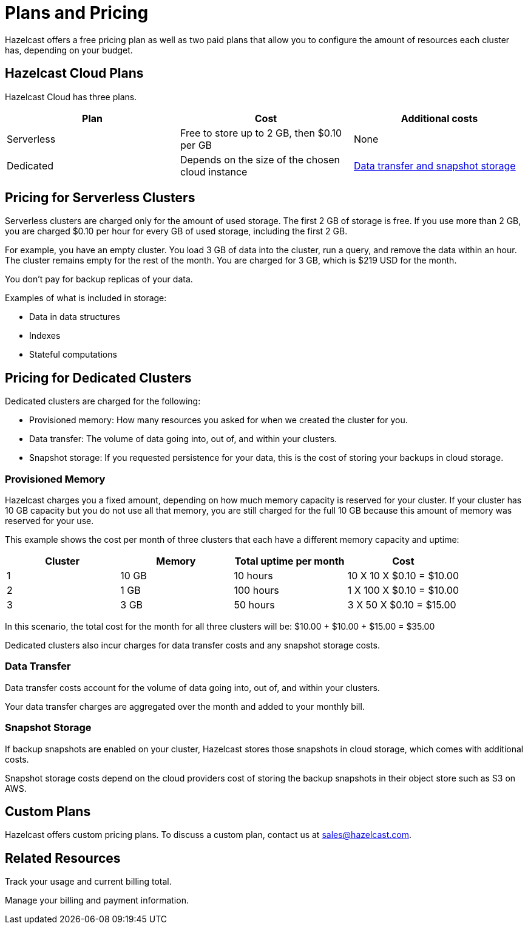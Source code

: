 = Plans and Pricing
:description: Hazelcast offers a free pricing plan as well as two paid plans that allow you to configure the amount of resources each cluster has, depending on your budget.

{description}

== Hazelcast Cloud Plans

Hazelcast Cloud has three plans.

[cols="a,a,a"]
|===
|Plan|Cost|Additional costs

|Serverless
|Free to store up to 2 GB, then $0.10 per GB
|None

|Dedicated
|Depends on the size of the chosen cloud instance
|<<additional-charges-for-enterprise-plans, Data transfer and snapshot storage>>
|===

== Pricing for Serverless Clusters

Serverless clusters are charged only for the amount of used storage. The first 2 GB of storage is free. If you use more than 2 GB, you are charged $0.10 per hour for every GB of used storage, including the first 2 GB.

For example, you have an empty cluster. You load 3 GB of data into the cluster, run a query, and remove the data within an hour. The cluster remains empty for the rest of the month. You are charged for 3 GB, which is $219 USD for the month.

You don't pay for backup replicas of your data.

Examples of what is included in storage:

- Data in data structures
- Indexes
- Stateful computations

== Pricing for Dedicated Clusters

Dedicated clusters are charged for the following:

- Provisioned memory: How many resources you asked for when we created the cluster for you.
- Data transfer: The volume of data going into, out of, and within your clusters.
- Snapshot storage: If you requested persistence for your data, this is the cost of storing your backups in cloud storage.

=== Provisioned Memory

Hazelcast charges you a fixed amount, depending on how much memory capacity is reserved for your cluster. If your cluster has 10 GB capacity but you do not use all that memory, you are still charged for the full 10 GB because this amount of memory was reserved for your use.

This example shows the cost per month of three clusters that each have a different memory capacity and uptime:

[cols="a,a,a,a"]
|===
|Cluster|Memory|Total uptime per month|Cost

|1
|10 GB
|10 hours
|10 X 10 X $0.10 = $10.00

|2
|1 GB
|100 hours
|1 X 100 X $0.10 = $10.00

|3
|3 GB
|50 hours
|3 X 50 X $0.10 = $15.00

|===

In this scenario, the total cost for the month for all three clusters will be: $10.00 + $10.00 + $15.00 = $35.00

Dedicated clusters also incur charges for data transfer costs and any snapshot storage costs.

=== Data Transfer

Data transfer costs account for the volume of data going into, out of, and within your clusters.

Your data transfer charges are aggregated over the month and added to your monthly bill.

=== Snapshot Storage

If backup snapshots are enabled on your cluster, Hazelcast stores those snapshots in cloud storage, which comes with additional costs.

Snapshot storage costs depend on the cloud providers cost of storing the backup snapshots in their object store such as S3 on AWS.

== Custom Plans

Hazelcast offers custom pricing plans. To discuss a custom plan, contact us at mailto:sales@hazelcast.com[].

== Related Resources

Track your usage and current billing total.

Manage your billing and payment information.
